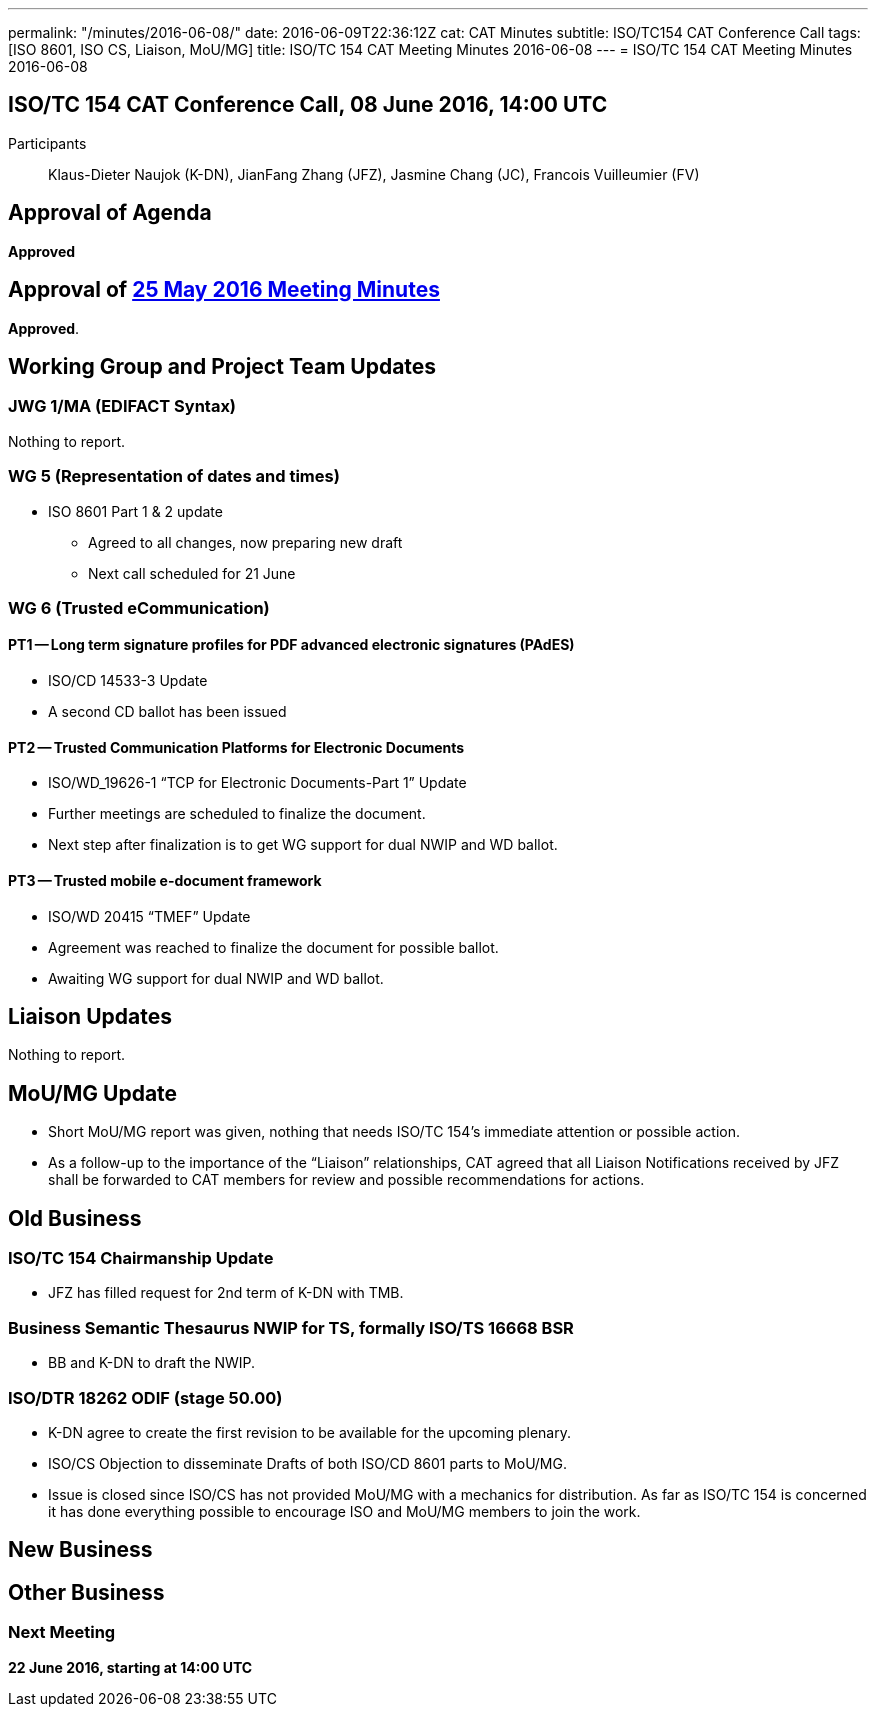 ---
permalink: "/minutes/2016-06-08/"
date: 2016-06-09T22:36:12Z
cat: CAT Minutes
subtitle: ISO/TC154 CAT Conference Call
tags: [ISO 8601, ISO CS, Liaison, MoU/MG]
title: ISO/TC 154 CAT Meeting Minutes 2016-06-08
---
= ISO/TC 154 CAT Meeting Minutes 2016-06-08

== ISO/TC 154 CAT Conference Call, 08 June 2016, 14:00 UTC
[.participants]
Participants:: Klaus-Dieter Naujok (K-DN), JianFang Zhang (JFZ), Jasmine Chang (JC), Francois Vuilleumier (FV)


== Approval of Agenda
*Approved*

== Approval of link:/minutes/2016-05-25[25 May 2016 Meeting Minutes]

*Approved*.

== Working Group and Project Team Updates

=== JWG 1/MA (EDIFACT Syntax)

Nothing to report.

=== WG 5 (Representation of dates and times)

* ISO 8601 Part 1 & 2 update

** Agreed to all changes, now preparing new draft
** Next call scheduled for 21 June




=== WG 6 (Trusted eCommunication)

==== PT1 -- Long term signature profiles for PDF advanced electronic signatures (PAdES)

* ISO/CD 14533-3 Update

* A second CD ballot has been issued




==== PT2 -- Trusted Communication Platforms for Electronic Documents

* ISO/WD_19626-1 "`TCP for Electronic Documents-Part 1`" Update

* Further meetings are scheduled to finalize the document.
* Next step after finalization is to get WG support for dual NWIP and WD ballot.




==== PT3 -- Trusted mobile e-document framework

* ISO/WD 20415 "`TMEF`" Update

* Agreement was reached to finalize the document for possible ballot.
* Awaiting WG support for dual NWIP and WD ballot.




== Liaison Updates

Nothing to report.

== MoU/MG Update

* Short MoU/MG report was given, nothing that needs ISO/TC 154's immediate attention or possible action.
* As a follow-up to the importance of the "`Liaison`" relationships, CAT agreed that all Liaison Notifications received by JFZ shall be forwarded to CAT members for review and possible recommendations for actions.


== Old Business

=== ISO/TC 154 Chairmanship Update

* JFZ has filled request for 2nd term of K-DN with TMB.


=== Business Semantic Thesaurus NWIP for TS, formally ISO/TS 16668 BSR

* BB and K-DN to draft the NWIP.


=== ISO/DTR 18262 ODIF (stage 50.00)

* K-DN agree to create the first revision to be available for the upcoming plenary.


* ISO/CS Objection to disseminate Drafts of both ISO/CD 8601 parts to MoU/MG.

* Issue is closed since ISO/CS has not provided MoU/MG with a mechanics for distribution. As far as ISO/TC 154 is concerned it has done everything possible to encourage ISO and MoU/MG members to join the work.




== New Business
== Other Business


=== Next Meeting

*22 June 2016, starting at 14:00 UTC*
